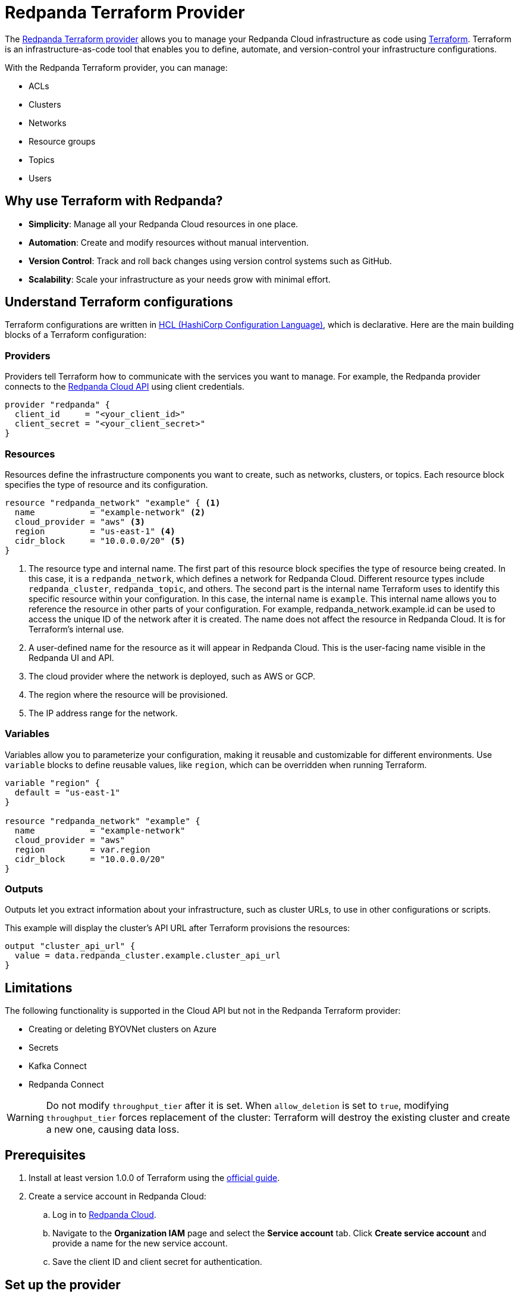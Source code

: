 = Redpanda Terraform Provider
:description: Use the Redpanda Terraform provider to create and manage Redpanda Cloud resources.

The https://registry.terraform.io/providers/redpanda-data/redpanda/latest[Redpanda Terraform provider^] allows you to manage your Redpanda Cloud infrastructure as code using https://www.terraform.io/[Terraform^]. Terraform is an infrastructure-as-code tool that enables you to define, automate, and version-control your infrastructure configurations.

With the Redpanda Terraform provider, you can manage:

* ACLs
* Clusters
* Networks
* Resource groups
* Topics
* Users

== Why use Terraform with Redpanda?

* **Simplicity**: Manage all your Redpanda Cloud resources in one place.
* **Automation**: Create and modify resources without manual intervention.
* **Version Control**: Track and roll back changes using version control systems such as GitHub.
* **Scalability**: Scale your infrastructure as your needs grow with minimal effort.

== Understand Terraform configurations

Terraform configurations are written in link:https://developer.hashicorp.com/terraform/language[HCL (HashiCorp Configuration Language)], which is declarative. Here are the main building blocks of a Terraform configuration:

=== Providers

Providers tell Terraform how to communicate with the services you want to manage. For example, the Redpanda provider connects to the link:/api/doc/cloud-controlplane/topic/topic-cloud-api-overview[Redpanda Cloud API] using client credentials.

[source,hcl]
----
provider "redpanda" {
  client_id     = "<your_client_id>"
  client_secret = "<your_client_secret>"
}
----

=== Resources

Resources define the infrastructure components you want to create, such as networks, clusters, or topics. Each resource block specifies the type of resource and its configuration.

[source,hcl]
----
resource "redpanda_network" "example" { <1>
  name           = "example-network" <2>
  cloud_provider = "aws" <3>
  region         = "us-east-1" <4>
  cidr_block     = "10.0.0.0/20" <5>
}
----

<1> The resource type and internal name. The first part of this resource block specifies the type of resource being created. In this case, it is a `redpanda_network`, which defines a network for Redpanda Cloud. Different resource types include `redpanda_cluster`, `redpanda_topic`, and others. The second part is the internal name Terraform uses to identify this specific resource within your configuration. In this case, the internal name is `example`. This internal name allows you to reference the resource in other parts of your configuration. For example, redpanda_network.example.id can be used to access the unique ID of the network after it is created. The name does not affect the resource in Redpanda Cloud. It is for Terraform's internal use.
<2> A user-defined name for the resource as it will appear in Redpanda Cloud. This is the user-facing name visible in the Redpanda UI and API.
<3> The cloud provider where the network is deployed, such as AWS or GCP.
<4> The region where the resource will be provisioned.
<5> The IP address range for the network.

=== Variables

Variables allow you to parameterize your configuration, making it reusable and customizable for different environments. Use `variable` blocks to define reusable values, like `region`, which can be overridden when running Terraform.

[source,hcl]
----
variable "region" {
  default = "us-east-1"
}

resource "redpanda_network" "example" {
  name           = "example-network"
  cloud_provider = "aws"
  region         = var.region
  cidr_block     = "10.0.0.0/20"
}
----

=== Outputs

Outputs let you extract information about your infrastructure, such as cluster URLs, to use in other configurations or scripts.

This example will display the cluster's API URL after Terraform provisions the resources:

[source,hcl]
----
output "cluster_api_url" {
  value = data.redpanda_cluster.example.cluster_api_url
}
----

== Limitations

The following functionality is supported in the Cloud API but not in the Redpanda Terraform provider:

* Creating or deleting BYOVNet clusters on Azure
* Secrets
* Kafka Connect
* Redpanda Connect


[WARNING]
====
Do not modify `throughput_tier` after it is set. When `allow_deletion` is set to `true`, modifying `throughput_tier` forces replacement of the cluster: Terraform will destroy the existing cluster and create a new one, causing data loss. 
====

== Prerequisites

. Install at least version 1.0.0 of Terraform using the https://learn.hashicorp.com/tutorials/terraform/install-cli[official guide^].
. Create a service account in Redpanda Cloud:
.. Log in to https://cloud.redpanda.com[Redpanda Cloud^].
.. Navigate to the *Organization IAM* page and select the *Service account* tab. Click *Create service account* and provide a name for the new service account.
.. Save the client ID and client secret for authentication.

== Set up the provider

To set up the provider, you need to download the provider and authenticate to the Redpanda Cloud API. You can authenticate to the Redpanda Cloud API using environment variables or static credentials in your configuration file.

. Add the Redpanda provider to your Terraform configuration:
+
[source,hcl]
----
terraform {
  required_providers {
    redpanda = {
      source  = "redpanda-data/redpanda"
      version = "~> 1.0"
    }
  }
}
----

. Initialize Terraform to download the provider:
+
[source,bash]
----
terraform init
----

. Add the credentials for the Redpanda Cloud service account you set in <<Prerequisites>>. In the Redpanda Cloud UI, find the client ID and client secret under *Organization IAM → Service accounts*. Set them as environment variables, or enter them in your Terraform configuration file:
+
[tabs]
======
Environment variables::
+
--
```bash
REDPANDA_CLIENT_ID=<client_id>
REDPANDA_CLIENT_SECRET=<client_secret>
```
--
Static credentials::
+
--
```hcl
provider "redpanda" {
  client_id      = "<client_id>"
  client_secret  = "<client_secret>"
}
```
--
======

== Examples

This section provides examples of using the Redpanda Terraform provider to create and manage clusters. For descriptions of resources and data sources, see the https://registry.terraform.io/providers/redpanda-data/redpanda/latest/docs[Redpanda Terraform Provider documentation^].

For more information on the different cluster types mentioned in these examples, see xref:redpanda-cloud:get-started:cloud-overview.adoc#redpanda-cloud-cluster-types[Redpanda Cloud cluster types].

TIP: See the full list of zones and tiers available with each cloud provider in the link:/api/doc/cloud-controlplane/topic/topic-regions-and-usage-tiers[Control Plane API reference].

=== Create a BYOC cluster

A BYOC (Bring Your Own Cloud) cluster allows you to provision a cluster in your own cloud account. This example creates a BYOC cluster on AWS with a custom network, resource group, and cluster configuration.

[source,hcl]
----
terraform {
  required_providers {
    redpanda = {
      source  = "redpanda-data/redpanda"
      version = "~> 1.0"
    }
  }
}

# Variables to parameterize the configuration
variable "resource_group_name" {
  description = "Name of the Redpanda resource group"
  default     = "testname"
}

variable "network_name" {
  description = "Name of the Redpanda network"
  default     = "testname"
}

variable "cluster_name" {
  description = "Name of the Redpanda BYOC cluster"
  default     = "test-cluster"
}

variable "region" {
  description = "Region for the Redpanda network and cluster"
  default     = "us-east-2"
}

variable "cloud_provider" {
  description = "Cloud provider for the Redpanda network"
  default     = "aws"
}

variable "zones" {
  description = "List of availability zones for the cluster"
  type        = list(string)
  default     = ["use2-az1", "use2-az2", "use2-az3"]
}

variable "cidr_block" {
  description = "CIDR block for the Redpanda network"
  default     = "10.0.0.0/20"
}

variable "throughput_tier" {
  description = "Throughput tier for the cluster"
  default     = "tier-1-aws-v2-x86"
}

# Redpanda provider configuration
provider "redpanda" {}

# Create a Redpanda resource group
resource "redpanda_resource_group" "test" {
  name = var.resource_group_name
}

# Create a Redpanda network
resource "redpanda_network" "test" {
  name              = var.network_name
  resource_group_id = redpanda_resource_group.test.id
  cloud_provider    = var.cloud_provider
  region            = var.region
  cluster_type      = "byoc"  # Specify BYOC cluster type
  cidr_block        = var.cidr_block
}

# Create a Redpanda BYOC cluster
resource "redpanda_cluster" "test" {
  name              = var.cluster_name
  resource_group_id = redpanda_resource_group.test.id
  network_id        = redpanda_network.test.id
  cloud_provider    = var.cloud_provider
  region            = var.region
  cluster_type      = "byoc"
  connection_type   = "public"  # Publicly accessible cluster
  throughput_tier   = var.throughput_tier
  zones             = var.zones
  allow_deletion    = true      # Allow the cluster to be deleted
  tags = {                      # Add metadata tags
    "environment" = "dev"
  }
}
----

=== Create a Dedicated cluster

A Dedicated cluster is fully managed by Redpanda and ensures consistent performance. This example provisions a cluster on AWS with specific zones and usage tiers.

[source,hcl]
----
terraform {
  required_providers {
    redpanda = {
      source  = "redpanda-data/redpanda"
      version = "~> 1.0"
    }
  }
}

# Variables for configuration
variable "resource_group_name" {
  description = "Name of the Redpanda resource group"
  default     = "test-dedicated-group"
}

variable "network_name" {
  description = "Name of the Redpanda network"
  default     = "dedicated-network"
}

variable "cluster_name" {
  description = "Name of the Redpanda dedicated cluster"
  default     = "dedicated-cluster"
}

variable "region" {
  description = "Region for the Redpanda network and cluster"
  default     = "us-west-1"
}

variable "cloud_provider" {
  description = "Cloud provider for the Redpanda network"
  default     = "aws"
}

variable "zones" {
  description = "List of availability zones for the cluster"
  type        = list(string)
  default     = ["usw1-az1", "usw1-az2", "usw1-az3"]
}

variable "cidr_block" {
  description = "CIDR block for the Redpanda network"
  default     = "10.1.0.0/20"
}

variable "throughput_tier" {
  description = "Throughput tier for the dedicated cluster"
  default     = "tier-1-aws-v2-arm"
}

# Redpanda provider configuration
provider "redpanda" {}

# Create a Redpanda resource group
resource "redpanda_resource_group" "test" {
  name = var.resource_group_name
}

# Create a Redpanda network
resource "redpanda_network" "test" {
  name              = var.network_name
  resource_group_id = redpanda_resource_group.test.id
  cloud_provider    = var.cloud_provider
  region            = var.region
  cluster_type      = "dedicated"  # Specify Dedicated cluster type
  cidr_block        = var.cidr_block
}

# Create a Redpanda dedicated cluster
resource "redpanda_cluster" "test" {
  name              = var.cluster_name
  resource_group_id = redpanda_resource_group.test.id
  network_id        = redpanda_network.test.id
  cloud_provider    = var.cloud_provider
  region            = var.region
  cluster_type      = "dedicated"
  connection_type   = "public"
  throughput_tier   = var.throughput_tier
  zones             = var.zones
  allow_deletion    = true
  aws_private_link = {  # Configure AWS PrivateLink for dedicated clusters
    enabled            = true
    connect_console    = true
    allowed_principals = ["arn:aws:iam::123456789024:root"]
  }
  tags = {
    "environment" = "dev"
  }
}
----

=== Create a Serverless cluster

A Serverless cluster is cost-effective and scales automatically based on usage. This example creates a cluster in the `us-east-1` region with minimal configuration.

[source,hcl]
----
terraform {
  required_providers {
    redpanda = {
      source  = "redpanda-data/redpanda"
      version = "~> 1.0"
    }
  }
}

# Redpanda provider configuration
provider "redpanda" {}

# Define a resource group for the Serverless cluster
resource "redpanda_resource_group" "test" {
  name = var.resource_group_name  # Name of the resource group
}

# Create a Serverless cluster
resource "redpanda_serverless_cluster" "test" {
  name              = var.cluster_name                  # Name of the Serverless cluster
  resource_group_id = redpanda_resource_group.test.id   # Link to the resource group
  serverless_region = var.region                        # Specify the region for the cluster
}

# Variables for parameterizing the configuration
variable "resource_group_name" {
  description = "Name of the Redpanda resource group"
  default     = "testgroup"  # Default name for the resource group
}

variable "cluster_name" {
  description = "Name of the Redpanda Serverless cluster"
  default     = "testname"   # Default name for the Serverless cluster
}

variable "region" {
  description = "Region for the Serverless cluster"
  default     = "us-east-1"  # Default region for the cluster
}
----

=== Manage an existing cluster

To manage resources in existing Redpanda Cloud clusters, you must reference the cluster using the cluster ID (Redpanda ID). The following example creates a topic in a cluster with ID `byoc-cluster-id`. The `redpanda_topic` resource contains a field `cluster_api_url` that references the `data.redpanda_cluster.byoc.cluster_api_url` data resource.

[source,hcl]
----
data "redpanda_cluster" "byoc" {
  id = "byoc-cluster-id"
}

resource "redpanda_topic" "example" {
  name               = "example-topic"
  partition_count    = 3
  replication_factor = 3
  cluster_api_url    = data.redpanda_cluster.byoc.cluster_api_url
}
----

== Delete resources

Terraform provides a way to clean up your infrastructure when resources are no longer needed. The `terraform destroy` command deletes all the resources defined in your configuration.

NOTE: Terraform ensures that dependent resources are deleted in the correct order. For example, a cluster dependent on a network will be removed after the network.

=== Delete all resources

. Navigate to the directory containing your Terraform configuration.
. Run the following command:
+
[source,bash]
----
terraform destroy
----
. Review the destruction plan Terraform generates. It will list all the resources to be deleted.
. Confirm by typing `yes` when prompted.
. Wait for the process to complete. Terraform will delete the resources and display a summary.

=== Delete specific resources

If you only want to delete a specific resource rather than everything in your configuration, use the `-target` flag with `terraform destroy`. For example:

[source,bash]
----
terraform destroy -target=redpanda_network.example
----

This will delete only the `redpanda_network.example` resource.

== Suggested reading

* https://registry.terraform.io/providers/redpanda-data/redpanda/latest/docs[Redpanda Terraform Provider documentation^]
* https://github.com/redpanda-data/terraform-provider-redpanda/tree/main/examples[Redpanda Terraform Provider Examples^]
